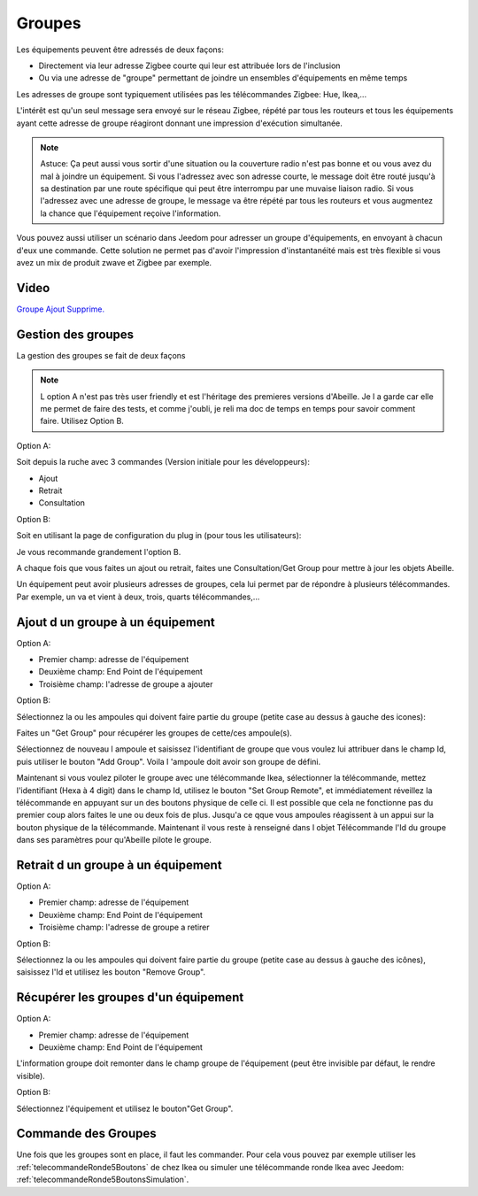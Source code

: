 Groupes
~~~~

Les équipements peuvent être adressés de deux façons:

* Directement via leur adresse Zigbee courte qui leur est attribuée lors de l'inclusion
* Ou via une adresse de "groupe" permettant de joindre un ensembles d'équipements en même temps

Les adresses de groupe sont typiquement utilisées pas les télécommandes Zigbee: Hue, Ikea,...

L'intérêt est qu'un seul message sera envoyé sur le réseau Zigbee, répété par tous les routeurs et tous les équipements ayant cette adresse de groupe réagiront donnant une impression d'exécution simultanée.

.. note:: Astuce: Ça peut aussi vous sortir d'une situation ou la couverture radio n'est pas bonne et ou vous avez du mal à joindre un équipement. Si vous l'adressez avec son adresse courte, le message doit être routé jusqu'à sa destination par une route spécifique qui peut être interrompu par une muvaise liaison radio. Si vous l'adressez avec une adresse de groupe, le message va être répété par tous les routeurs et vous augmentez la chance que l'équipement reçoive l'information.

Vous pouvez aussi utiliser un scénario dans Jeedom pour adresser un groupe d'équipements, en envoyant à chacun d'eux une commande. Cette solution ne permet pas d'avoir l'impression d'instantanéité mais est très flexible si vous avez un mix de produit zwave et Zigbee par exemple.

*****
Video
*****

`Groupe Ajout Supprime. <https://youtu.be/H7ndFMK0zFY>`_

*******************
Gestion des groupes
*******************

La gestion des groupes se fait de deux façons

.. note:: L option A n'est pas très user friendly et est l'héritage des premieres versions d'Abeille. Je l a garde car elle me permet de faire des tests, et comme j'oubli, je reli ma doc de temps en temps pour savoir comment faire. Utilisez Option B.

Option A:

Soit depuis la ruche avec 3 commandes (Version initiale pour les développeurs):

* Ajout
* Retrait
* Consultation

Option B:

Soit en utilisant la page de configuration du plug in (pour tous les utilisateurs):

.. image:: images/Capture_d_ecran_2019_03_04_a_20_05_09.png

Je vous recommande grandement l'option B.

A chaque fois que vous faites un ajout ou retrait, faites une Consultation/Get Group pour mettre à jour les objets Abeille.

Un équipement peut avoir plusieurs adresses de groupes, cela lui permet par de répondre à plusieurs télécommandes. Par exemple, un va et vient à deux, trois, quarts télécommandes,...


*******************
Ajout d un groupe à un équipement
*******************

Option A:

* Premier champ: adresse de l'équipement
* Deuxième champ: End Point de l'équipement
* Troisième champ: l'adresse de groupe a ajouter

Option B:

Sélectionnez la ou les ampoules qui doivent faire partie du groupe (petite case au dessus à gauche des icones):

.. image:: images/Capture_d_ecran_2019_03_04_a_20_08_28.png

Faites un "Get Group" pour récupérer les groupes de cette/ces ampoule(s).

.. image:: images/Capture_d_ecran_2019_03_04_a_20_11_08.png

Sélectionnez de nouveau l ampoule et saisissez l'identifiant de groupe que vous voulez lui attribuer dans le champ Id, puis utiliser le bouton "Add Group". Voila l 'ampoule doit avoir son groupe de défini.

Maintenant si vous voulez piloter le groupe avec une télécommande Ikea, sélectionner la télécommande, mettez l'identifiant (Hexa à 4 digit) dans le champ Id, utilisez le bouton "Set Group Remote", et immédiatement réveillez la télécommande en appuyant sur un des boutons physique de celle ci. Il est possible que cela ne fonctionne pas du premier coup alors faites le une ou deux fois de plus. Jusqu'a ce qque vous ampoules réagissent à un appui sur la bouton physique de la télécommande. Maintenant il vous reste à renseigné dans l objet Télécommande l'Id du groupe dans ses paramètres pour qu'Abeille pilote le groupe.

.. image:: images/Capture_d_ecran_2019_03_04_a_20_22_04.png

*******************
Retrait d un groupe à un équipement
*******************

Option A:

* Premier champ: adresse de l'équipement
* Deuxième champ: End Point de l'équipement
* Troisième champ: l'adresse de groupe a retirer

Option B:

Sélectionnez la ou les ampoules qui doivent faire partie du groupe (petite case au dessus à gauche des icônes), saisissez l'Id et utilisez les bouton "Remove Group".


*******************
Récupérer les groupes d'un équipement
*******************

Option A:

* Premier champ: adresse de l'équipement
* Deuxième champ: End Point de l'équipement

L'information groupe doit remonter dans le champ groupe de l'équipement (peut être invisible par défaut, le rendre visible).

Option B:

Sélectionnez l'équipement et utilisez le bouton"Get Group".


*******************
Commande des Groupes
*******************

Une fois que les groupes sont en place, il faut les commander. Pour cela vous pouvez par exemple utiliser les :ref:`telecommandeRonde5Boutons` de chez Ikea ou simuler une télécommande ronde Ikea avec Jeedom: :ref:`telecommandeRonde5BoutonsSimulation`.
